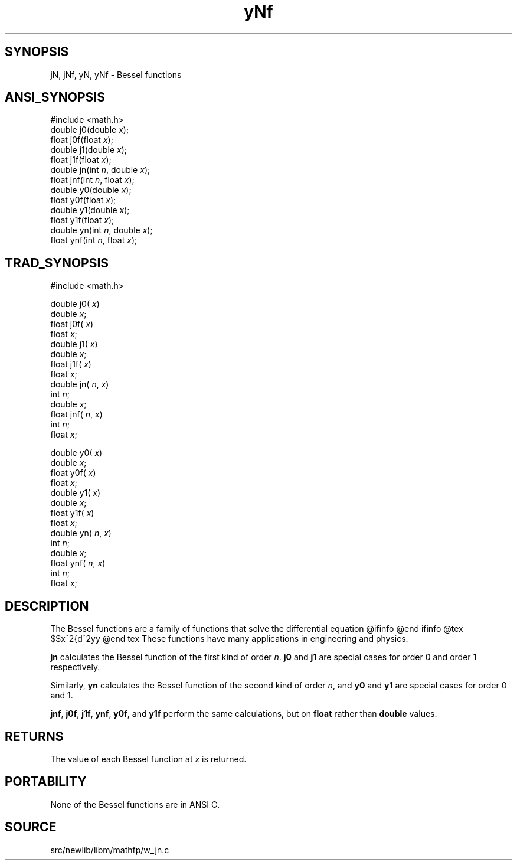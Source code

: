 .TH yNf 3 "" "" ""
.SH SYNOPSIS
jN, jNf, yN, yNf \- Bessel functions
.SH ANSI_SYNOPSIS
#include <math.h>
.br
double j0(double 
.IR x );
.br
float j0f(float 
.IR x );
.br
double j1(double 
.IR x );
.br
float j1f(float 
.IR x );
.br
double jn(int 
.IR n ,
double 
.IR x );
.br
float jnf(int 
.IR n ,
float 
.IR x );
.br
double y0(double 
.IR x );
.br
float y0f(float 
.IR x );
.br
double y1(double 
.IR x );
.br
float y1f(float 
.IR x );
.br
double yn(int 
.IR n ,
double 
.IR x );
.br
float ynf(int 
.IR n ,
float 
.IR x );
.br
.SH TRAD_SYNOPSIS
#include <math.h>
.br

double j0(
.IR x )
.br
double 
.IR x ;
.br
float j0f(
.IR x )
.br
float 
.IR x ;
.br
double j1(
.IR x )
.br
double 
.IR x ;
.br
float j1f(
.IR x )
.br
float 
.IR x ;
.br
double jn(
.IR n ,
.IR x )
.br
int 
.IR n ;
.br
double 
.IR x ;
.br
float jnf(
.IR n ,
.IR x )
.br
int 
.IR n ;
.br
float 
.IR x ;
.br

double y0(
.IR x )
.br
double 
.IR x ;
.br
float y0f(
.IR x )
.br
float 
.IR x ;
.br
double y1(
.IR x )
.br
double 
.IR x ;
.br
float y1f(
.IR x )
.br
float 
.IR x ;
.br
double yn(
.IR n ,
.IR x )
.br
int 
.IR n ;
.br
double 
.IR x ;
.br
float ynf(
.IR n ,
.IR x )
.br
int 
.IR n ;
.br
float 
.IR x ;
.br
.SH DESCRIPTION
The Bessel functions are a family of functions that solve the
differential equation
@ifinfo
. 2 2 2
. x y'' + xy' + (x - p )y = 0
@end ifinfo
@tex
$$x^2{d^2y\over dx^2} + x{dy\over dx} + (x^2-p^2)y = 0$$
@end tex
These functions have many applications in engineering and physics.

.BR jn 
calculates the Bessel function of the first kind of order
.IR n .
.BR j0 
and 
.BR j1 
are special cases for order 0 and order
1 respectively.

Similarly, 
.BR yn 
calculates the Bessel function of the second kind of
order 
.IR n ,
and 
.BR y0 
and 
.BR y1 
are special cases for order 0 and
1.

.BR jnf ,
.BR j0f ,
.BR j1f ,
.BR ynf ,
.BR y0f ,
and 
.BR y1f 
perform the
same calculations, but on 
.BR float 
rather than 
.BR double 
values.
.SH RETURNS
The value of each Bessel function at 
.IR x 
is returned.
.SH PORTABILITY
None of the Bessel functions are in ANSI C.
.SH SOURCE
src/newlib/libm/mathfp/w_jn.c
